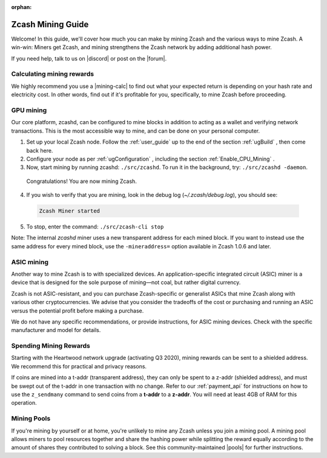 :orphan:

.. _zcash_mining_guide:

Zcash Mining Guide
==================

Welcome! In this guide, we'll cover how much you can make by mining Zcash and the various ways to mine Zcash. A win-win: Miners get Zcash, and mining strengthens the Zcash network by adding additional hash power. 

If you need help, talk to us on |discord| or post on the |forum|. 

.. |discord| raw:: html

   <a href="https://discord.gg/PhJY6Pm" target="_blank">discord</a> 

.. |forum| raw:: html

   <a href="https://forum.zcashcommunity.com/" target="_blank">forum</a> 


Calculating mining rewards
--------------------------

We highly recommend you use a |mining-calc| to find out what your expected return is depending on your hash rate and electricity cost. In other words, find out if it's profitable for you, specifically, to mine Zcash before proceeding.  


.. |mining-calc| raw:: html

   <a href="https://www.cryptocompare.com/mining/calculator/zec" target="_blank">Zcash mining calculator</a> 

GPU mining
-----------

Our core platform, zcashd, can be configured to mine blocks in addition to acting as a wallet and verifying network transactions. This is the most accessible way to mine, and can be done on your personal computer. 

1. Set up your local Zcash node. Follow the :ref:`user_guide` up to the end of the section :ref:`ugBuild` , then come back here. 

2. Configure your node as per :ref:`ugConfiguration` , including the section :ref:`Enable_CPU_Mining` .

3. Now, start mining by running zcashd: ``./src/zcashd``. To run it in the background, try: ``./src/zcashd -daemon``. 

  
  Congratulations! You are now mining Zcash.

4. If you wish to verify that you are mining, look in the debug log (`~/.zcash/debug.log`), you should see:

  .. code-block:: bash

   Zcash Miner started

5. To stop, enter the command: ``./src/zcash-cli stop``

Note: The internal `zcashd` miner uses a new transparent address for each mined block. If you want to instead use the same address for every mined block, use the ``-mineraddress=`` option available in Zcash 1.0.6 and later.

ASIC mining
-----------

Another way to mine Zcash is to with specialized devices. An application-specific integrated circuit (ASIC) miner is a device that is designed for the sole purpose of mining—not coal, but rather digital currency. 

Zcash is not ASIC-resistant, and you can purchase Zcash-specific or generalist ASICs that mine Zcash along with various other cryptocurrencies. We advise that you consider the tradeoffs of the cost or purchasing and running an ASIC versus the potential profit before making a purchase.

We do not have any specific recommendations, or provide instructions, for ASIC mining devices. Check with the specific manufacturer and model for details.  

Spending Mining Rewards
-----------------------

Starting with the Heartwood network upgrade (activating Q3 2020), mining rewards can be sent to a shielded address. We recommend this for practical and privacy reasons. 

If coins are mined into a t-addr (transparent address), they can only be spent to a z-addr (shielded address), and must be swept out of the t-addr in one transaction with no change. Refer to our :ref:`payment_api` for instructions
on how to use the ``z_sendmany`` command to send coins from a **t-addr** to a **z-addr**.  You will need at least 4GB of RAM for this operation.


Mining Pools
------------

If you're mining by yourself or at home, you're unlikely to mine any Zcash unless you join a mining pool. A mining pool allows miners to pool resources together and share the hashing power while splitting the reward equally according to the amount of shares they contributed to solving a block. See this community-maintained |pools| for further instructions.

.. |pools| raw:: html

   <a href="https://www.zcashcommunity.com/mining/mining-pools/" target="_blank">list of mining pools</a> 
